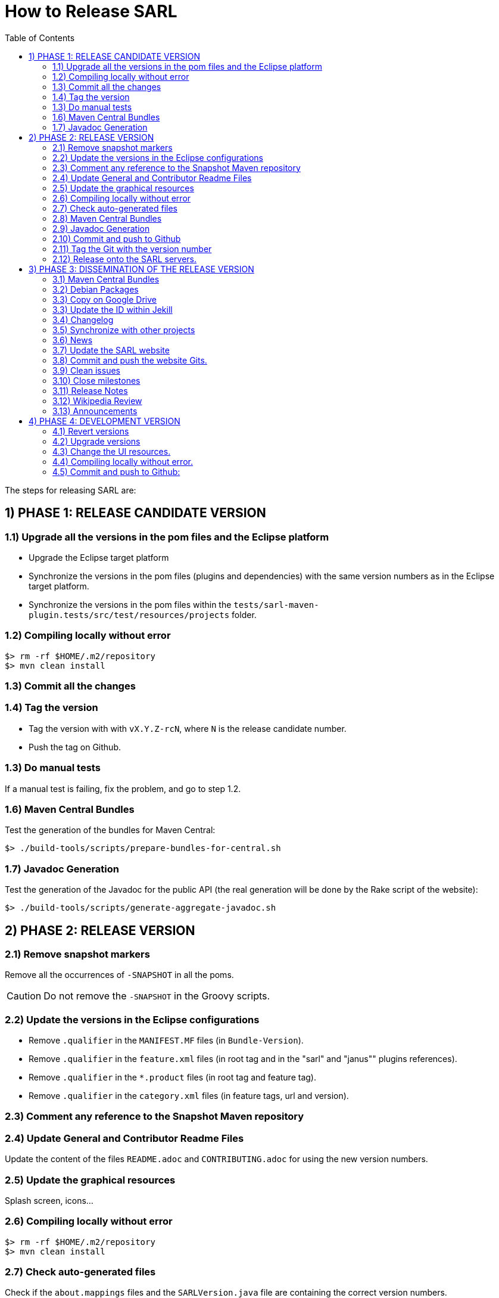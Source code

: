 = How to Release SARL
:toc: right
:toc-placement!:
:hide-uri-scheme:

toc::[]

The steps for releasing SARL are:

== 1) PHASE 1: RELEASE CANDIDATE VERSION

=== 1.1) Upgrade all the versions in the pom files and the Eclipse platform

** Upgrade the Eclipse target platform
** Synchronize the versions in the pom files (plugins and dependencies) with the same version numbers as in the Eclipse target platform.
** Synchronize the versions in the pom files within the `tests/sarl-maven-plugin.tests/src/test/resources/projects` folder.

=== 1.2) Compiling locally without error

     $> rm -rf $HOME/.m2/repository
     $> mvn clean install

=== 1.3) Commit all the changes

=== 1.4) Tag the version

* Tag the version with with `vX.Y.Z-rcN`, where `N` is the release candidate number.
* Push the tag on Github.

=== 1.3) Do manual tests

If a manual test is failing, fix the problem, and go to step 1.2.

=== 1.6) Maven Central Bundles

Test the generation of the  bundles for Maven Central:

     $> ./build-tools/scripts/prepare-bundles-for-central.sh

=== 1.7) Javadoc Generation

Test the generation of the Javadoc for the public API (the real generation will be done by the Rake script of the website):

     $> ./build-tools/scripts/generate-aggregate-javadoc.sh

== 2) PHASE 2: RELEASE VERSION

=== 2.1) Remove snapshot markers

Remove all the occurrences of `-SNAPSHOT` in all the poms.

CAUTION: Do not remove the `-SNAPSHOT` in the Groovy scripts.

=== 2.2) Update the versions in the Eclipse configurations

* Remove `.qualifier` in the `MANIFEST.MF` files (in `Bundle-Version`).
* Remove `.qualifier` in the `feature.xml` files (in root tag and in the "sarl" and "janus"" plugins references).
* Remove `.qualifier` in the `*.product` files (in root tag and feature tag).
* Remove `.qualifier` in the `category.xml` files (in feature tags, url and version).

=== 2.3) Comment any reference to the Snapshot Maven repository

=== 2.4) Update General and Contributor Readme Files

Update the content of the files `README.adoc` and `CONTRIBUTING.adoc` for using the new version numbers.

=== 2.5) Update the graphical resources

Splash screen, icons...

=== 2.6) Compiling locally without error

     $> rm -rf $HOME/.m2/repository
     $> mvn clean install

=== 2.7) Check auto-generated files

Check if the `about.mappings` files and the `SARLVersion.java` file are containing the correct version numbers.

=== 2.8) Maven Central Bundles

Prepare the bundles for Maven Central:

     $> ./build-tools/scripts/prepare-bundles-for-central.sh

Copy the bundles inside a safe folder for the Phase 3.

=== 2.9) Javadoc Generation

Generate the Javadoc for the public API (the real generation will be done by the Rake script of the website):

     $> ./build-tools/scripts/generate-aggregate-javadoc.sh

=== 2.10) Commit and push to Github

     $> git commit
     $> git push --all

=== 2.11) Tag the Git with the version number

     $> git tag "vX.Y.Z"
     $> git push --tags

=== 2.12) Release onto the SARL servers.

For uploading the release files onto the SARL server, you could use the provided script:

     $> ./build-tools/scripts/mvn-release-sarl.sh

This script needs to have environment variables for defining the SARL server addresses, and the access login.

     export MAVENSARLIO_URL=dav:https://XXX
     export UPDATESSARLIO_URL=dav:https://YYY
     export MAVENSARLIO_USER=ZZZ


== 3) PHASE 3: DISSEMINATION OF THE RELEASE VERSION

=== 3.1) Maven Central Bundles

Updload the Maven Bundle on Maven Central with http://oss.sonatype.org

=== 3.2) Debian Packages

Create and upload the debian packages.

=== 3.3) Copy on Google Drive

Copy the product, md5 and sha1 files within the Google Drive of SARL.

=== 3.3) Update the ID within Jekill

Get the download IDs of the files within Google Drive and copy them into the file `_config.yml`.
The `confirm` IDs could be obtained by downloading the archive file, then Google should complains about
a too large file, and the confirm ID is inside the download link given by Google Driver after its complain.

=== 3.4) Changelog

Create the "Changes" page for the website, and add a link to the "Changes" page of the previous website inside.
In this way, it will be possible to following the change history from the ealier to older changes.

=== 3.5) Synchronize with other projects

Synchronize the link:https://github.com/sarl/awesome-sarl[Awesome SARL project] with the "Community" page of the website.

=== 3.6) News

Add a "News" in the SARL website.

=== 3.7) Update the SARL website

     $> cd path/to/sarl-site
     $> rake build_full
     $> rake transfer

=== 3.8) Commit and push the website Gits.

=== 3.9) Clean issues

Move all the remaining issues on Github to the following version.

=== 3.10) Close milestones

Close the released milestone on Github.

=== 3.11) Release Notes

Add release notes on Github (from the Changes page on the website), attached to the release tag.

=== 3.12) Wikipedia Review

Review the text on Wikipedia: https://en.wikipedia.org/wiki/SARL_language

=== 3.13) Announcements

Announce the new version of SARL on:

* SARL's Google groups https://groups.google.com/forum/#!forum/sarl
* SARL's Facebook page https://www.facebook.com/sarllanguage/
* SARL Gitter https://gitter.im/sarl/Lobby
* Linked-in https://www.linkedin.com/
* CIAD laboratory Intranet 
* Research mailing lists 

== 4) PHASE 4: DEVELOPMENT VERSION

=== 4.1) Revert versions

Revert steps 2.1 to 2.5; and change the following:

* Version ranges in the `Required-Bundles` of `MANIFEST.MF`.
* Versions in the requirements of `feature.xml` (in root tag and in the "sarl" and "janus"" plugins references).
* Versions in the `*.product` (in root tag and feature tag).
* Versions in the `category.xml` (in feature tags, url and version).
* Uncomment the Snapshot Maven repository.


=== 4.2) Upgrade versions

Change the version numbers into the archive files stored in the `io.sarl.tests.testdata` project.

=== 4.3) Change the UI resources.

Change the UI resources (splash screen, etc.)

=== 4.4) Compiling locally without error.

     $> rm -rf $HOME/.m2/repository
     $> mvn clean install

=== 4.5) Commit and push to Github:

     $> git commit
     $> git push --all

